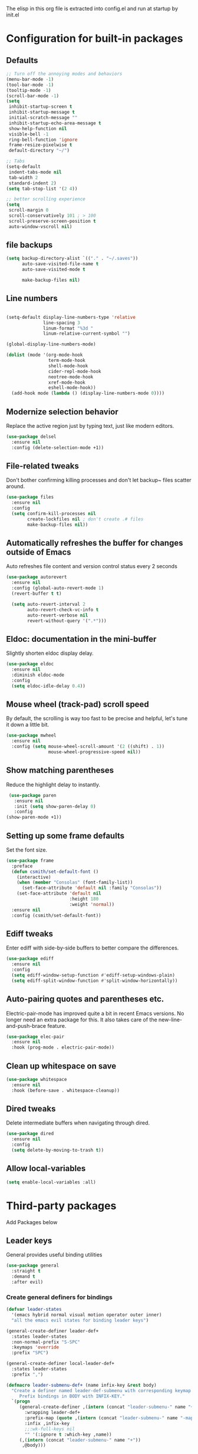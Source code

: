 #+Author: Caleb Smith
#+Date: 2022
The elisp in this org file is extracted into config.el and run at
startup by init.el
* Configuration for built-in packages

** Defaults
#+BEGIN_SRC emacs-lisp
  ;; Turn off the annoying modes and behaviors
  (menu-bar-mode -1)
  (tool-bar-mode -1)
  (tooltip-mode -1)
  (scroll-bar-mode -1)
  (setq
   inhibit-startup-screen t
   inhibit-startup-message t
   initial-scratch-message ""
   inhibit-startup-echo-area-message t
   show-help-function nil
   visible-bell -1
   ring-bell-function 'ignore
   frame-resize-pixelwise t
   default-directory "~/")

  ;; Tabs
  (setq-default
   indent-tabs-mode nil
   tab-width 2
   standard-indent 2)
  (setq tab-stop-list '(2 4))

  ;; better scrolling experience
  (setq
   scroll-margin 0
   scroll-conservatively 101 ; > 100
   scroll-preserve-screen-position t
   auto-window-vscroll nil)
#+END_SRC

** file backups
#+BEGIN_SRC emacs-lisp
  (setq backup-directory-alist `(("." . "~/.saves"))
        auto-save-visited-file-name t
        auto-save-visited-mode t

        make-backup-files nil)
#+END_SRC

** Line numbers
#+BEGIN_SRC emacs-lisp

  (setq-default display-line-numbers-type 'relative
                line-spacing 3
                linum-format "%3d "
                linum-relative-current-symbol "")

  (global-display-line-numbers-mode)

  (dolist (mode '(org-mode-hook
                  term-mode-hook
                  shell-mode-hook
                  cider-repl-mode-hook
                  neotree-mode-hook
                  xref-mode-hook
                  eshell-mode-hook))
    (add-hook mode (lambda () (display-line-numbers-mode 0))))

#+END_SRC

** Modernize selection behavior
Replace the active region just by typing text, just like modern editors.
#+BEGIN_SRC emacs-lisp
  (use-package delsel
    :ensure nil
    :config (delete-selection-mode +1))
#+END_SRC
** File-related tweaks
Don't bother confirming killing processes and don't let backup~ files
scatter around.
#+BEGIN_SRC emacs-lisp
  (use-package files
    :ensure nil
    :config
    (setq confirm-kill-processes nil
          create-lockfiles nil ; don't create .# files
          make-backup-files nil))
#+END_SRC
** Automatically refreshes the buffer for changes outside of Emacs
Auto refreshes file content and version control status every 2 seconds
#+BEGIN_SRC emacs-lisp
    (use-package autorevert
      :ensure nil
      :config (global-auto-revert-mode 1)
      (revert-buffer t t)

      (setq auto-revert-interval 2
            auto-revert-check-vc-info t
            auto-revert-verbose nil
            revert-without-query '(".*")))
#+END_SRC

** Eldoc: documentation in the mini-buffer
Slightly shorten eldoc display delay.
#+BEGIN_SRC emacs-lisp
  (use-package eldoc
    :ensure nil
    :diminish eldoc-mode
    :config
    (setq eldoc-idle-delay 0.4))
#+END_SRC

** Mouse wheel (track-pad) scroll speed
By default, the scrolling is way too fast to be precise and helpful,
let's tune it down a little bit.
#+BEGIN_SRC emacs-lisp
  (use-package mwheel
    :ensure nil
    :config (setq mouse-wheel-scroll-amount '(2 ((shift) . 1))
                  mouse-wheel-progressive-speed nil))
#+END_SRC
** Show matching parentheses
Reduce the highlight delay to instantly.
#+BEGIN_SRC emacs-lisp
     (use-package paren
       :ensure nil
       :init (setq show-paren-delay 0)
       :config
    (show-paren-mode +1))

#+END_SRC
** Setting up some frame defaults
Set the font size.
#+BEGIN_SRC emacs-lisp
  (use-package frame
    :preface
    (defun csmith/set-default-font ()
      (interactive)
      (when (member "Consolas" (font-family-list))
        (set-face-attribute 'default nil :family "Consolas"))
      (set-face-attribute 'default nil
                          :height 180
                          :weight 'normal))
    :ensure nil
    :config (csmith/set-default-font))
#+END_SRC
** Ediff tweaks
Enter ediff with side-by-side buffers to better compare the
differences.
#+BEGIN_SRC emacs-lisp
  (use-package ediff
    :ensure nil
    :config
    (setq ediff-window-setup-function #'ediff-setup-windows-plain)
    (setq ediff-split-window-function #'split-window-horizontally))
#+END_SRC
** Auto-pairing quotes and parentheses etc.
Electric-pair-mode has improved quite a bit in recent Emacs
versions. No longer need an extra package for this. It also takes care
of the new-line-and-push-brace feature.
#+BEGIN_SRC emacs-lisp
  (use-package elec-pair
    :ensure nil
    :hook (prog-mode . electric-pair-mode))
#+END_SRC
** Clean up whitespace on save
#+BEGIN_SRC emacs-lisp
  (use-package whitespace
    :ensure nil
    :hook (before-save . whitespace-cleanup))
#+END_SRC
** Dired tweaks
Delete intermediate buffers when navigating through dired.
#+begin_src emacs-lisp
  (use-package dired
    :ensure nil
    :config
    (setq delete-by-moving-to-trash t))
#+end_src
** Allow local-variables
#+begin_src emacs-lisp
(setq enable-local-variables :all)
#+end_src

* Third-party packages
Add Packages below
** Leader keys
General provides useful binding utilities
#+BEGIN_SRC emacs-lisp
  (use-package general
    :straight t
    :demand t
    :after evil)

#+End_SRC

*** Create general definers for bindings
#+BEGIN_SRC emacs-lisp
    (defvar leader-states
      '(emacs hybrid normal visual motion operator outer inner)
      "all the emacs evil states for binding leader keys")

    (general-create-definer leader-def+
      :states leader-states
      :non-normal-prefix "S-SPC"
      :keymaps 'override
      :prefix "SPC")

    (general-create-definer local-leader-def+
      :states leader-states
      :prefix ",")

    (defmacro leader-submenu-def+ (name infix-key &rest body)
      "Create a definer named leader-def-submenu with corresponding keymap suffixed by -map that wraps leader-def.
         Prefix bindings in BODY with INFIX-KEY."
      `(progn
         (general-create-definer ,(intern (concat "leader-submenu-" name "+"))
           :wrapping leader-def+
           :prefix-map (quote ,(intern (concat "leader-submenu-" name "-map")))
           :infix ,infix-key
           ;;:wk-full-keys nil
           "" '(:ignore t :which-key ,name))
         (,(intern (concat "leader-submenu-" name "+"))
          ,@body)))

#+END_SRC

** GUI enhancements
*** Icons
#+BEGIN_SRC emacs-lisp
  (use-package all-the-icons
    :if (display-graphic-p))
#+END_SRC
*** Themes
#+BEGIN_SRC emacs-lisp
    (use-package doom-themes
      :init (load-theme 'doom-molokai t)
      :config
      ;; Enable flashing mode-line on errors
      (doom-themes-visual-bell-config)
      ;; Corrects (and improves) org-mode's native fontification.
      (doom-themes-org-config)
      (set-background-color "black"))
#+END_SRC

*** mode line
#+BEGIN_SRC emacs-lisp
    (use-package doom-modeline
      :config (setq doom-modeline-buffer-encoding nil
  doom-modeline-buffer-file-name-style 'relative-from-project
  )
      :init (doom-modeline-mode 1))

#+END_SRC

*** Window popups
#+BEGIN_SRC emacs-lisp
    (use-package popwin
  :config (popwin-mode 1))
#+END_SRC

*** Dashboard welcome page
#+BEGIN_SRC emacs-lisp
  (use-package dashboard
    :after  (evil evil-collection)
    :hook ((after-init . dashboard-refresh-buffer))
    :config (setq dashboard-startup-banner 'logo
                  dashboard-set-heading-icons t
                  dashboard-set-file-icons t
                  dashboard-banner-logo-title "Smithmacs")

    (evil-collection-define-key '(normal visual) 'dashboard-mode-map
      (kbd "RET") 'dashboard-return)

    (dashboard-setup-startup-hook))

#+END_SRC

*** Completions

#+BEGIN_SRC emacs-lisp
  (use-package company
    :straight t
    :diminish company-mode global-company-mode
    :bind (:map lsp-mode-map
                ("<tab>" . company-indent-or-complete-common)
                :map company-active-map
                ("<tab>" . company-complete-selection))
    :custom
    (company-minimum-prefix-length 0)
    (company-tooltip-idle-delay nil "Show the completion tooltip without any delay.")
    (company-idle-delay 0.2)
    (company-dabbrev-downcase 0)
    (company-selection-wrap-around t)
    (company-tooltip-align-annotations t)
    (company-require-match nil)
    (company-tooltip-limit 10)
    (company-tooltip-width-grow-only nil)
    (company-begin-commands '(self-insert-command))
    (company-format-margin-function #'company-text-icons-margin)
    (company-text-icons-add-background t)
    :config (global-company-mode t))

  (use-package company-box :hook (company-mode . company-box-mode))

#+END_SRC

*** Selections
#+BEGIN_SRC emacs-lisp
  (use-package helm
    :straight t
    :diminish
    :config (progn
              (setq
               helm-quick-update t ; do not display invisible candidates
               helm-idle-delay 0.01 ; be idle for this many seconds, before updating in delayed sources.
               helm-input-idle-delay 0.01 ; be idle for this many seconds, before updating candidate buffer
               helm-split-window-default-side 'other ;; open helm buffer in another window
               helm-split-window-in-side-p t ;; open helm buffer inside current window, not occupy whole other window
               helm-candidate-number-limit 200 ; limit the number of displayed canidates
               helm-move-to-line-cycle-in-source nil ; move to end or beginning of source when reaching top or bottom of source.
               ;; helm-command
               helm-M-x-requires-pattern 0     ; show all candidates when set to 0
               )
              (helm-mode +1))

    (bind-keys
     :map helm-find-files-map
     ("<tab>"         . helm-execute-persistent-action)
     ("<S-tab>"         . helm-select-action)
     ("C-<backspace>" . helm-find-files-up-one-level)
     :map helm-read-file-map
     ("<tab>"         . helm-execute-persistent-action)
     ("<S-tab>"         . helm-select-action))

    :general (leader-submenu-def+ "search" "s"
               "f"  'helm-find-files
               "/" 'helm-ag
               "b"  'helm-mini
               "o"  'helm-occur
               "k"  'helm-show-kill-ring
               "m"  'helm-filtered-bookmarks
               ))

  ;; investigate
  ;;      (use-package helm-eshell :defer t)
  ;;TODO Add helm-eshell-history to eshell ;;(define-key eshell-mode-map (kbd "M-r")  'helm-eshell-history)

  (use-package helm-ag :defer t)

  (use-package helm-lsp
    :after lsp
    :commands helm-lsp-workspace-symbol)
#+END_SRC

*** rainbow-delimiters
pretty rainbows for lisp
#+BEGIN_SRC emacs-lisp
  (use-package rainbow-delimiters
    :straight t
    :hook (prog-mode . rainbow-delimiters-mode)
    :commands rainbow-delimiters-mode)
#+END_SRC

*** treesitter
#+BEGIN_SRC emacs-lisp
   (use-package tree-sitter
     :hook ((rustic-mode python-mode
                         json-mode
                         js-mode
                         js2-mode
                         ;;typescript-mode
                         sh-mode) . tree-sitter-mode)

     :config (add-hook 'tree-sitter-after-on-hook #'tree-sitter-hl-mode))

   (use-package tree-sitter-langs
     :ensure t
     :after tree-sitter
     :config
     (tree-sitter-require 'rust)
     (tree-sitter-require 'go)
     (tree-sitter-require 'typescript))
#+END_SRC

** Git Integration
Tell magit to automatically put us in vi-insert-mode when committing a change.
#+BEGIN_SRC emacs-lisp

  (use-package git-link)

  (use-package magit
    :straight t
    :bind ("C-x g" . magit-status)
    :config
    (add-hook 'with-editor-mode-hook #'evil-insert-state)
    (setq magit-auto-revert-immediately t
          vc-handled-backends nil)
    (magit-auto-revert-mode)
    :general (leader-submenu-def+ "git" "g"
               "v" 'magit-status
               "b" 'magit-blame
               "l" 'git-link)
    )
  #+END_SRC



** eshell
#+BEGIN_SRC emacs-lisp
  (setq eshell-cmpl-cycle-completions nil)
  (add-hook
   'eshell-mode-hook
   (lambda ()
     (setq-local pcomplete-cycle-completions nil)))
#+END_SRC

** Structural editing
*** paredit
#+BEGIN_SRC emacs-lisp
  (use-package paredit
    :straight t
    :ensure t
    :hook ((emacs-lisp-mode . enable-paredit-mode)
           (eval-expression-minibuffer-setup . enable-paredit-mode)
           (ielm-mode . enable-paredit-mode)
           (lisp-mode . enable-paredit-mode)
           (lisp-interaction-mode . enable-paredit-mode)
           (scheme-mode . enable-paredit-mode)
           (slime-repl-mode . enable-paredit-mode)
           (clojure-mode . enable-paredit-mode)
           (clojurescript-mode . enable-paredit-mode)
           (clojurec-mode . enable-paredit-mode)
           (cider-repl-mode . enable-paredit-mode)
           (cider-mode . enable-paredit-mode))

    :bind (("M-[" . paredit-wrap-square)
           ("M-{" . paredit-wrap-curly)
           ("M-'" . paredit-meta-doublequote)
           ("M-c" . paredit-convolute-sexp)
           ;; Not from paredit but related functionality
           ("M-t" . transpose-sexps)))

#+END_SRC


*** evil-cleverparens
#+BEGIN_SRC emacs-lisp
  (use-package evil-cleverparens
    :straight t
    :after paredit
    :init (add-hook 'paredit-mode-hook #'evil-cleverparens-mode))

#+END_SRC


** Vi keybindings
Vi bindings are efficient and friendly on the hands.
Changed the default ~:q~ and ~:wq~ to be killing current buffer, instead of killing the frame or subsequently killing Emacs.
Makes RETURN in normal mode save the file
#+BEGIN_SRC emacs-lisp
  (use-package evil
    :straight t
    :init
    (setq evil-want-C-u-scroll t
          evil-want-keybinding nil
          evil-undo-system 'undo-redo
          evil-shift-width 2)
    :hook (after-init . evil-mode)
    :preface
    (defun save-and-kill-this-buffer+ ()
      (interactive)
      (save-buffer)
      (kill-this-buffer))
    :config
    (evil-ex-define-cmd "q" #'kill-this-buffer)
    (evil-ex-define-cmd "wq" #'save-and-kill-this-buffer+)
    (defalias #'forward-evil-word #'forward-evil-symbol)
    ;; make evil-search-word look for symbol rather than word boundaries
    (setq-default evil-symbol-word-search t)
    )
#+END_SRC


Evil-collection covers more parts of Emacs that the original Evil
doesn't support (e.g. Packages buffer, eshell, calendar etc.)
#+BEGIN_SRC emacs-lisp
  (use-package evil-collection
    :straight t
    :after evil
    :custom (evil-collection-setup-minibuffer t)
    :init (evil-collection-init
           '(ag bookmark calendar comint company compile dashboard dired eldoc elisp-mode eshell flycheck helm ibuffer imenu info magit markdown-mode neotree org popup which-key xref yaml-mode)))
#+END_SRC

** Utilities
*** File browser
  Neotree for file browsing
  #+BEGIN_SRC emacs-lisp
        (use-package neotree
          :straight t
          :defer 3
          :commands neotree-toggle
          :custom (neo-display-action '((display-buffer-reuse-window
                                         display-buffer-in-side-window)
                                        (side . left)
                                        (body-function . nil)
                                        (window-parameters (mode-line-format . none)))
                                      "Remove the mode-line format and prevent auto-selection.")
          :config (setq neo-window-fixed-size nil
                        neo-theme (if (display-graphic-p) 'icons 'classic)
                        neo-smart-open t)

          :general (local-leader-def+
                     :major-modes 'neotree-mode
                     :keymaps 'neotree-mode-map
                     "RET" 'neotree-quick-look
                     "o" 'neotree-open-file-in-system-application
                     "." 'neotree-hidden-file-toggle
                     "l" 'neotree-stretch-toggle
                     "z" 'neotree-collapse-all
                     "c" 'neotree-change-root))
       #+END_SRC

*** Diminish minor modes
The diminish package is used to hide unimportant minor modes in the
modeline. It provides the ~:diminish~ keyword to use-package
#+BEGIN_SRC emacs-lisp
  (use-package diminish
    :demand t)
#+END_SRC
*** Buffers
Commands to switch to various buffers.
#+begin_src emacs-lisp
  (defun switch-to-messages-buffer+ ()
    "Switches to messages buffer."
    (interactive)
    (switch-to-buffer (messages-buffer)))

  (defun switch-to-last-buffer+ (&optional buffer)
    (interactive)
    (switch-to-buffer buffer))
#+end_src
*** Configure PATH on macOS
#+BEGIN_SRC emacs-lisp
  (use-package exec-path-from-shell
    :config (when (memq window-system '(mac ns x))
              (exec-path-from-shell-initialize)))
#+END_SRC
*** Flycheck
A modern on-the-fly syntax checking extension -- absolute essential
#+BEGIN_SRC emacs-lisp
  (use-package flycheck
    :config (global-flycheck-mode +1))

#+END_SRC

*** Project
Manages per project configuration and integrations like search
#+BEGIN_SRC emacs-lisp
  (use-package projectile
    :straight t
    :defer 5
    :diminish

    ;; FIXME: REMOVE
    :bind-keymap ("C-c p" . projectile-command-map)
    :config (projectile-mode +1)
    :init (advice-add 'delete-buffer-file :after
                      (defun projectile-invalidate-cache-on-file-delete+ (&rest _)
                        (when (projectile-project-p)
                          (call-interactively 'projectile-invalidate-cache))))

    :general (leader-submenu-def+ "project" "p"
             "TAB" 'projectile-find-other-file
             "RET" 'projectile-toggle-between-implementation-and-test

             "d" 'projectile-find-dir
             "r" 'projectile-recentf
             "f" 'projectile-find-file-dwim
             "F" 'projectile-find-file-in-known-projects                                  ; find-file across all known projects.
             "/" 'projectile-ag

             "b" 'projectile-ibuffer                                                      ; Open an ibuffer session with all open project buffers.
             "p" 'projectile-previous-project-buffer
             "n" 'projectile-next-project-buffer
             )
    )

#+END_SRC
*** Which-key
Provides us with hints on available keystroke combinations.
#+BEGIN_SRC emacs-lisp
  (use-package which-key
    :diminish which-key-mode
    :straight t
    :init (which-key-mode)
    :config
    (setq
     which-key-idle-delay 0.4
     which-key-idle-secondary-delay 0.4
     which-key-special-keys '("SPC" "TAB" "RET" "ESC" "DEL")
     which-key-show-prefix 'left)
    (which-key-setup-minibuffer))

#+END_SRC

*** LSP
#+BEGIN_SRC emacs-lisp
  (use-package lsp-mode
    :after evil
    :init (setq lsp-keymap-prefix "C-c l"
                lsp-enable-file-watchers nil)
    :hook ((clojure-mode clojurec-mode clojurescript-mode typescript-mode python-mode go-mode) . lsp-deferred)
    :commands (lsp lsp-mode lsp-deferred)

    :config (setq indent-region-function nil
                  lsp-lens-enabled nil
                  lsp-enable-indentation nil
                  lsp-enable-snippet nil
                  ;; FIXME: Should this be per mode?
                  lsp-diagnostic-package :none
                  lsp-enable-on-type-formatting nil
                  lsp-prefer-flymake nil
                  lsp-modeline-code-actions-enable nil
                  lsp-ui-peek-always-show t)
    (add-hook 'lsp-mode-hook #'lsp-enable-which-key-integration)

  :general (local-leader-def+
              :major-modes 'lsp-mode
              :keymaps 'lsp-mode-map
              "rr" 'lsp-rename
              "ff" 'lsp-format-buffer
              "fb" 'lsp-format-buffer
              "fr" 'lsp-format-region
              "rl" 'lsp-organize-imports
              "gd" 'lsp-ui-peek-find-definitions
              "gr" 'lsp-ui-peek-find-references
              "gh" 'lsp-ui-doc-show))

  (use-package lsp-ui :commands lsp-ui-mode)
#+END_SRC

*** Indent
#+BEGIN_SRC emacs-lisp
  (use-package aggressive-indent
    :straight t
    :init (aggressive-indent-global-mode))
#+END_SRC

** Programming language support and utilities
*** Makefile
#+BEGIN_SRC emacs-lisp
  (use-package makefile-executor
    :config (add-hook 'makefile-mode-hook 'makefile-executor-mode))

#+END_SRC

*** Markdown
#+BEGIN_SRC emacs-lisp
  (use-package markdown-mode
    :init
    (setq-default markdown-hide-markup t)
    (setq markdown-fontify-code-blocks-natively t))

  (use-package obsidian
    :after evil
    :demand t
    :config
    (obsidian-specify-path "~/notes")
    (global-obsidian-mode t)
    (evil-collection-define-key '(normal visual) 'obsidian-mode-map
      (kbd "RET") 'evil-write
      "gd" 'obsidian-follow-link-at-point))
#+END_SRC

*** Misc modes
#+BEGIN_SRC emacs-lisp
  (use-package yaml-mode
    :mode "\\.ya*ml$")

  (use-package graphql-mode
    :mode "\\.gql$")

  (use-package dotenv-mode
    :mode "\\.env")

  (use-package dockerfile-mode)
#+END_SRC

*** Web modes
#+BEGIN_SRC emacs-lisp

  (use-package css-mode
    :init (setq-default css-indent-offset 2))

  (use-package web-mode
    :mode (("\\.html?\\'" . web-mode)
           ("\\.jsx?\\'"  . web-mode))
    :config (setq
             ;;js-indent-level 2
             web-mode-enable-auto-pairing t
             web-mode-enable-css-colorization t
             web-mode-enable-comment-interpolation t
             web-mode-enable-block-face t
             web-mode-style-padding 2
             web-mode-script-padding 2
             web-mode-markup-indent-offset 2
             web-mode-css-indent-offset 2
             web-mode-attr-indent-offset 2
             web-mode-code-indent-offset 2
             web-mode-enable-auto-indentation nil
             web-mode-content-types-alist '(("jsx" . "\\.js[x]?\\'"))))

  (use-package json-mode
    :interpreter "node"
    :mode (("\\.json$" . json-mode)))

#+END_SRC

*** TypeScript

#+BEGIN_SRC emacs-lisp
  (use-package typescript-mode
    :defer t
    :after (flycheck tree-sitter)
    :config
    (setq typescript-indent-level 2)
    (add-to-list 'auto-mode-alist '("\\.tsx?\\'" . typescript-mode)))
           #+END_SRC

*** Python

#+BEGIN_SRC emacs-lisp
  (use-package python-mode)

  (use-package elpy
    :defer t
    :init (advice-add 'python-mode :before 'elpy-enable)
    :config (when (load "flycheck" t t)
              (setq elpy-modules (delq 'elpy-module-flymake elpy-modules))
              (add-hook 'elpy-mode-hook 'flycheck-mode)
              (add-hook 'elpy-mode-hook (lambda ()
                                          (add-hook 'before-save-hook
                                                    'elpy-format-code nil t)))))
    #+END_SRC

*** Golang

#+BEGIN_SRC emacs-lisp
  (use-package flycheck-golangci-lint
    :ensure t
    :hook (go-mode . flycheck-golangci-lint-setup))

  (use-package go-mode
    :mode "\\.go\\'"
    :config
    (defun csmith/go-mode-setup ()
      "Basic Go mode setup."
      (add-hook 'before-save-hook #'lsp-organize-imports t t))
    (add-hook 'go-mode-hook #'csmith/go-mode-setup))
#+END_SRC

*** Lua

#+BEGIN_SRC emacs-lisp
  (use-package lua-mode)
#+END_SRC
*** Terraform
#+BEGIN_SRC emacs-lisp
  (use-package terraform-mode
    :straight t
    :custom (terraform-indent-level 2)
    :config
    (defun my-terraform-mode-init ()
      (outline-minor-mode 1))
    (add-hook 'terraform-mode-hook 'my-terraform-mode-init))
#+END_SRC


*** Clojure
#+BEGIN_SRC emacs-lisp
  (use-package flycheck-clj-kondo)

  (use-package clojure-mode
    :straight t
    :mode (("\\.edn$" . clojure-mode))
    :preface (defun toggle-nrepl-buffer ()
               "Toggle the nREPL REPL on and off"
               (interactive)
               (if (string-match "cider-repl" (buffer-name (current-buffer)))
                   (delete-window)
                 (cider-switch-to-repl-buffer)))
    :config
    (require 'flycheck-clj-kondo)

    (setq clojure-indent-style 'align-arguments
          cider-save-file-on-load t)

    (add-hook 'cider-stacktrace-mode-hook
              (lambda ()
                (set (make-local-variable 'comment-start) ";;")
                (set (make-local-variable 'comment-end) "\n")))

    (define-clojure-indent
      (as-> 0)
      (cond-> 0)
      (cond->> 0)
      (fact 0)
      (facts 0)
      (go-try 0)
      (GET 0)
      (POST 0)
      (go 0)
      (match 0))

    (add-hook 'cider-mode
              (lambda ()
                (setq xref-backend-functions '(cider--xref-backend))))

    (evil-collection-define-key 'normal 'cider--debug-mode-map
      "b" 'cider-debug-defun-at-point
      "n" 'evil-collection-cider-debug-next
      "c" 'evil-collection-cider-debug-continue
      "o" 'evil-collection-cider-debug-out
      "q" 'evil-collection-cider-debug-quit
      "e" 'evil-collection-cider-debug-eval
      "J" 'evil-collection-cider-debug-inject
      "I" 'evil-collection-cider-debug-inspect
      "L" 'evil-collection-cider-debug-locals
      "H" 'cider-debug-move-here)

    (evil-collection-define-key '(normal visual) 'cider-repl-mode-map
      (kbd "RET") 'cider-repl-return

      "gd" 'cider-find-var
      (kbd "C-t") 'cider-pop-back
      "gr" 'cider-refresh
      "gf" 'cider-find-resource
      "K" 'cider-doc)

    (evil-collection-define-key '(normal visual) 'cider-repl-history-mode-map
      (kbd "C-k") 'cider-repl-history-previous
      (kbd "C-j") 'cider-repl-history-forward
      "[" 'cider-repl-history-previous
      "]" 'cider-repl-history-forward

      (kbd "RET") 'cider-repl-history-insert-and-quit
      "gr" 'cider-repl-history-update
      "q" 'cider-repl-history-quit
      "u" 'cider-repl-history-undo-other-window)

    (evil-collection-define-key 'normal 'cider-test-report-mode-map
      (kbd "C-c ,") 'cider-test-commands-map
      (kbd "C-c C-t") 'cider-test-commands-map
      (kbd "M-p") 'cider-test-previous-result
      (kbd "M-n") 'cider-test-next-result
      (kbd "<backtab>") 'cider-test-previous-result
      (kbd "<tab>") 'cider-test-next-result
      (kbd "RET") 'cider-test-jump
      "t" 'cider-test-jump
      "d" 'cider-test-ediff
      "e" 'cider-test-stacktrace
      "f" 'cider-test-rerun-failed-tests
      "n" 'cider-test-run-ns-tests
      "L" 'cider-test-run-loaded-tests
      "p" 'cider-test-run-project-tests
      "gr" 'cider-test-run-test
      "q" 'cider-popup-buffer-quit-function)

    (evil-collection-define-key 'normal 'cider-macroexpansion-mode-map
      ;; quit
      "q" 'cider-popup-buffer-quit-function
      "r" 'cider-macroexpand-again
      "J" 'cider-javadoc
      "." 'cider-find-var
      "m" 'cider-macroexpand-1-inplace
      "a" 'cider-macroexpand-all-inplace
      "u" 'cider-macroexpand-undo
      [remap undo] 'cider-macroexpand-undo)

    (evil-collection-define-key 'normal 'cider-connections-buffer-mode-map
      "d" 'cider-connections-make-default
      "c" 'cider-connection-browser
      "x" 'cider-connections-close-connection
      (kbd "RET") 'cider-connections-goto-connection
      "g?" 'describe-mode)

    (evil-set-initial-state 'cider-stacktrace-mode 'normal)
    (evil-collection-define-key 'normal 'cider-stacktrace-mode-map
      (kbd "C-k") 'cider-stacktrace-previous-cause
      (kbd "C-j") 'cider-stacktrace-next-cause
      (kbd "[") 'cider-stacktrace-previous-cause
      (kbd "]") 'cider-stacktrace-next-cause
      (kbd "RET") 'cider-stacktrace-jump
      "q" 'cider-popup-buffer-quit-function
      "J" 'cider-stacktrace-toggle-java
      "C" 'cider-stacktrace-toggle-clj
      "R" 'cider-stacktrace-toggle-repl
      "T" 'cider-stacktrace-toggle-tooling
      "D" 'cider-stacktrace-toggle-duplicates
      "P" 'cider-stacktrace-show-only-project
      "A" 'cider-stacktrace-toggle-all
      "1" 'cider-stacktrace-cycle-cause-1
      "2" 'cider-stacktrace-cycle-cause-2
      "3" 'cider-stacktrace-cycle-cause-3
      "4" 'cider-stacktrace-cycle-cause-4
      "5" 'cider-stacktrace-cycle-cause-5
      (kbd "TAB") 'cider-stacktrace-cycle-current-cause
      [backtab] 'cider-stacktrace-cycle-all-causes)

    (add-hook 'cider-inspector-mode-hook #'evil-normalize-keymaps)

    (evil-collection-define-key 'normal 'cider-inspector-mode-map
      "q" 'quit-window
      (kbd "RET") 'cider-inspector-operate-on-point
      [mouse-1] 'cider-inspector-operate-on-click
      "L" 'cider-inspector-pop
      "gr" 'cider-inspector-refresh
      ;; Page-up/down
      (kbd "C-j") 'cider-inspector-next-page
      (kbd "C-k") 'cider-inspector-prev-page
      " " 'cider-inspector-next-page
      "s" 'cider-inspector-set-page-size
      (kbd "]") 'cider-inspector-next-inspectable-object
      (kbd "[") 'cider-inspector-previous-inspectable-object
      "gj" 'cider-inspector-next-inspectable-object
      "gk" 'cider-inspector-previous-inspectable-object)

    :general (local-leader-def+
               :major-modes 'cider-repl-mode
               :keymaps 'cider-mode-map
               "ca" 'toggle-nrepl-buffer
               "cq" 'cider-quit
               "sa" 'toggle-nrepl-buffer)

    (local-leader-def+
      :major-modes '(clojurescript-mode clojurec-mode clojure-mode)
      :keymaps 'clojure-mode-map
      ;; init, quit, manage repl
      "cjj" 'cider-jack-in-clj
      "cjs" 'cider-jack-in-cljs
      "ccj" 'cider-connect-clj
      "ccs" 'cider-connect-cljs
      "cq" 'cider-quit
      "cr" 'cider-restart
      "ca" 'toggle-nrepl-buffer
      "sa" 'toggle-nrepl-buffer
      "co" 'cider-repl-switch-to-other
      "so" 'cider-repl-switch-to-other
      ;; manage sesman
      "sb" 'sesman-browser
      "si" 'sesman-info
      "sg" 'sesman-goto
      "slu" 'sesman-unlink
      "sq" 'sesman-quit
      "sr" 'sesman-restart
      "sSj" 'cider-connect-sibling-clj
      "sSs" 'cider-connect-sibling-cljs
      "ss" 'sesman-start
      "sL" 'cider-find-and-clear-repl-output
      ;; namespaces
      "ns" 'cider-repl-set-ns
      "nr" 'cider-ns-refresh
      "nl" 'cider-ns-reload
      "na" 'cider-ns-reload-all
      "ne" 'cider-eval-ns-form
      ;; eval
      "ee" 'cider-eval-last-sexp
      "eb" 'cider-eval-buffer
      "ev" 'cider-eval-region
      "ed" 'cider-eval-defun-at-point
      "er" 'cider-eval-last-sexp-and-replace
      "ef" 'cider-eval-sexp-at-point
      "ep" 'cider-pprint-eval-last-sexp
      "em" 'cider-macroexpand-1
      "eM" 'cider-macroexpand-all
      "ei" 'cider-interrupt
      "eu" 'cider-undef
      ;; help
      "ha" 'cider-apropos
      "hc" 'cider-cheatsheet
      "hd" 'cider-clojuredocs
      "hj" 'cider-javadoc
      "hn" 'cider-browse-ns
      "hN" 'cider-browse-ns-all
      "hs" 'cider-browse-spec
      "hS" 'cider-browse-spec-all
      ;; format code style
      "==" 'cider-format-buffer
      "=eb" 'cider-format-edn-buffer
      "=ee" 'cider-format-edn-last-sexp
      "=er" 'cider-format-edn-region
      "=f" 'cider-format-defun
      ;; goto
      "gb" 'cider-pop-back
      "gc" 'cider-classpath
      "gn" 'cider-find-ns
      ;; toggle options
      "Te" 'cider-enlighten-mode
      "Tt" 'cider-auto-test-mode
      ;; cider-tests
      "tt" 'cider-test-run-focused-test+
      "tn" 'cider-test-run-ns-tests+
      "ta" 'cider-test-run-project-tests+
      "tl" 'cider-test-run-loaded-tests+
      "tf" 'cider-test-rerun-failed-tests+
      "tr" 'cider-test-show-report
      ;; cider-debug and inspect
      "df" 'cider-debug-defun-at-point
      "dve" 'cider-inspect-last-sexp
      "dvf" 'cider-inspect-defun-at-point
      "dvi" 'cider-inspect
      "dvl" 'cider-inspect-last-result
      "dvv" 'cider-inspect-expr
      ;; profile
      "pp" 'cider-profile-samples
      "pc" 'cider-profile-clear
      "pn" 'cider-profile-ns-toggle
      "ps" 'cider-profile-var-summary
      "pS" 'cider-profile-summary
      "pt" 'cider-profile-toggle
      "pv" 'cider-profile-var-profiled-p)
    )



  (use-package cider
    :straight t
    :preface

    (defun cider-test-run-focused-test+ ()
      "Run test around point."
      (interactive)
      (cider-load-buffer)
      (cider-test-run-test))

    (defun cider-test-run-ns-tests+ ()
      "Run namespace test."
      (interactive)
      (cider-load-buffer)
      (call-interactively #'cider-test-run-ns-tests))

    (defun cider-test-run-loaded-tests+ ()
      "Run loaded tests."
      (interactive)
      (cider-load-buffer)
      (call-interactively #'cider-test-run-loaded-tests))

    (defun cider-test-run-project-tests+ ()
      "Run project tests."
      (interactive)
      (cider-load-buffer)
      (call-interactively #'cider-test-run-project-tests))

    (defun cider-test-rerun-failed-tests+ ()
      "Rerun failed tests."
      (interactive)
      (cider-load-buffer)
      (cider-test-rerun-failed-tests))

    :config
    (progn
      (setq nrepl-hide-special-buffers t
            cider-popup-stacktraces-in-repl t
            cider-repl-history-file "~/.emacs.d/nrepl-history"
            cider-repl-pop-to-buffer-on-connect nil
            cider-auto-select-error-buffer nil
            cider-prompt-save-file-on-load nil
            cider-repl-display-help-banner nil
            cider-repl-use-pretty-printing t
            cider-prompt-for-symbol nil
            )))

  ;;(use-package helm-cider :config (helm-cider-mode 1))

  #+END_SRC

*** Org Mode
Remove annoying babel warnings and make the bullets pretty.
#+BEGIN_SRC emacs-lisp
  (use-package org
    :config
    (setq org-confirm-babel-evaluate (lambda (l b) nil)
          org-link-shell-confirm-function (lambda (l b) nil)
          org-link-elisp-confirm-function (lambda (l b) nil))
    :hook ((org-mode . visual-line-mode)
           (org-mode . org-indent-mode))

    :general
    (local-leader-def+
      :major-modes 'org-mode
      :keymaps 'org-mode-map
      "TAB" 'org-ctrl-c-tab
      ))

  (use-package org-bullets :hook (org-mode . org-bullets-mode))
#+END_SRC


* Key binds

*** Global binds in states
#+BEGIN_SRC emacs-lisp

  (defun save-eval+ ()
    (interactive)
    (call-interactively 'evil-write)
    (pcase major-mode
      ('clojure-mode (cider-eval-buffer))
      ('clojurescript-mode (cider-eval-buffer))
      ('clojurec-mode (cider-eval-buffer))
      (_ (ignore nil))))

  (defun auto-eval+ ()
    (interactive)
    (pcase major-mode
      ('org-mode (call-interactively #'org-babel-execute-src-block))
      ('clojure-mode (cider-eval-last-sexp))
      ('clojurescript-mode (cider-eval-last-sexp))
      ('clojurec-mode (cider-eval-last-sexp))
      (_ (eval-last-sexp nil))))

  (general-define-key
   :states 'insert
   " " 'company-complete)

  (general-define-key
   :states 'normal
   " " 'auto-eval+
   "A-<return>" 'evil-write+
   "gr" 'lsp-find-references
   "gi" 'lsp-find-implementation
   "RET" 'save-eval+
   "M-q" 'save-buffers-kill-terminal)
      #+END_SRC

*** Global leader
#+BEGIN_SRC emacs-lisp
  (leader-def+
    "SPC"  'helm-M-x
    "TAB" '(switch-to-last-buffer+ :wk "last-buffer")
    "<escape>" 'neotree-toggle
    "DEL"      'abort-recursive-edit

    "." 'repeat-complex-command
    "!" 'shell-command
    "'" 'eshell
    "&" 'async-shell-command
    "u" 'universal-argument
    "c" 'uncomment-region

    "g" '(:ignore t :wk "git")
    "p" '(:ignore t :wk "project")
    "s" '(:ignore t :wk "searching")
    )

#+END_SRC

*** Windows
#+BEGIN_SRC emacs-lisp
(leader-submenu-def+ "window" "w"
    "h" 'evil-window-left
    "j" 'evil-window-down
    "k" 'evil-window-up
    "l" 'evil-window-right
    "c" 'evil-window-new
    "n" 'evil-window-new
    "q" 'evil-quit
    "d" 'kill-buffer-and-window
    "DEL" 'evil-quit
    )

#+END_SRC

*** Buffers
#+BEGIN_SRC emacs-lisp
  (leader-submenu-def+ "buffer" "b"
      "l" 'buffer-menu
      "b"  'helm-mini
      "n" 'next-buffer
      "p" 'previous-buffer
      "r" 'rename-buffer
      "R" 'rename-uniquely
      "o" 'occur
      "DEL" 'bury-buffer
      "d" 'kill-this-buffer-and-window
      "q" 'kill-buffer
      "m" '(switch-to-messages-buffer+ :wk "switch-to-messages")
  )
#+END_SRC

*** Bookmarks
#+BEGIN_SRC emacs-lisp
  (leader-submenu-def+ "bookmarks" "a"
    "c" 'bookmark-set
    "m" 'bookmark-jump
    "l" 'bookmark-bmenu-list
    )
#+END_SRC
*** Errors


#+BEGIN_SRC emacs-lisp
  (leader-submenu-def+ "errors" "e"
    "l" 'flycheck-list-errors
    "s" 'flycheck-select-checker
    "n" 'flycheck-next-error
    "p" 'flycheck-previous-error)
#+END_SRC

*** Toggles
#+BEGIN_SRC emacs-lisp
  (leader-submenu-def+ "toggles" "t"
   "r" 'global-auto-revert-mode
   "c" 'evil-cleverparens-mode
   "i" 'aggressive-indent-mode
   "p" 'paredit-mode)

#+END_SRC

*** Make
#+BEGIN_SRC emacs-lisp
    (leader-submenu-def+ "make" "RET"
        "f" 'makefile-executor-goto-makefile
        "RET" 'makefile-executor-execute-project-target
        "." 'makefile-executor-execute-last
        "SPC" 'makefile-executor-execute-last)
#+END_SRC
